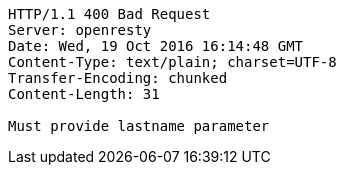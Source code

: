 [source,http,options="nowrap"]
----
HTTP/1.1 400 Bad Request
Server: openresty
Date: Wed, 19 Oct 2016 16:14:48 GMT
Content-Type: text/plain; charset=UTF-8
Transfer-Encoding: chunked
Content-Length: 31

Must provide lastname parameter
----